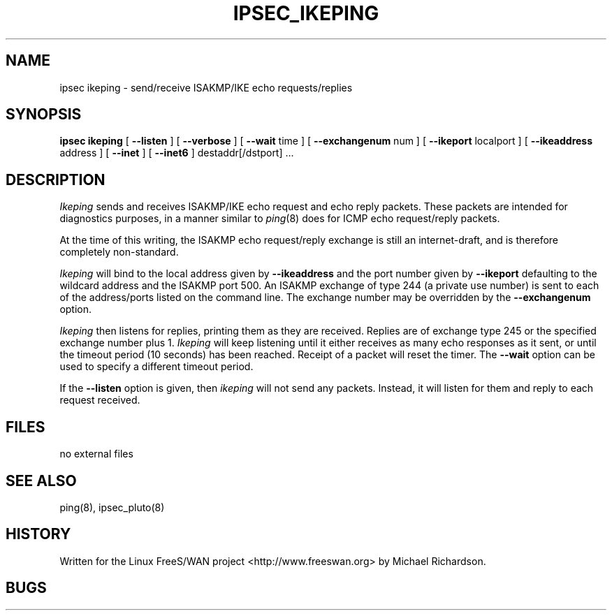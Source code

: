 .TH IPSEC_IKEPING 8 "23 Feb 2002"
.\" RCSID $Id: ikeping.8,v 1.1.1.2 2005/03/28 06:57:46 sparq Exp $
.SH NAME
ipsec ikeping \- send/receive ISAKMP/IKE echo requests/replies
.SH SYNOPSIS
.B ipsec
.B ikeping
[
.B \-\-listen
] [
.B \-\-verbose
] [
.B \-\-wait 
time ] [
.B \-\-exchangenum 
num ] [
.B \-\-ikeport 
localport ] [
.B \-\-ikeaddress 
address ] [ 
.B \-\-inet
] [
.B \-\-inet6
] destaddr[/dstport] ...
.SH DESCRIPTION
.I Ikeping
sends and receives ISAKMP/IKE echo request and echo reply packets. These
packets are intended for diagnostics purposes, in a manner similar to 
.IR ping (8)
does for ICMP echo request/reply packets.
.PP
At the time of this writing, the ISAKMP echo request/reply exchange is still
an internet-draft, and is therefore completely non-standard.
.PP
.I Ikeping
will bind to the local address given by 
.B \-\-ikeaddress
and the port number given by
.B \-\-ikeport
defaulting to the wildcard address and the ISAKMP port 500. An ISAKMP
exchange of type 244 (a private use number) is sent to each of the
address/ports listed on the command line. The exchange number may be
overridden by the  
.B \-\-exchangenum 
option.
.PP
.I Ikeping
then listens for replies, printing them as they are received. Replies
are of exchange type 245 or the specified exchange number plus 1.
.I Ikeping 
will keep listening until it either receives as many echo responses as it sent,
or until the timeout period (10 seconds) has been reached. Receipt of a
packet will reset the timer. The 
.B \-\-wait
option can be used to specify a different timeout period. 
.PP
If the 
.B \-\-listen
option is given, then 
.I ikeping
will not send any packets. Instead, it will listen for them and reply to
each request received.
.SH FILES
no external files
.SH SEE ALSO
ping(8), ipsec_pluto(8)
.SH HISTORY
Written for the Linux FreeS/WAN project
<http://www.freeswan.org>
by Michael Richardson.
.SH BUGS
